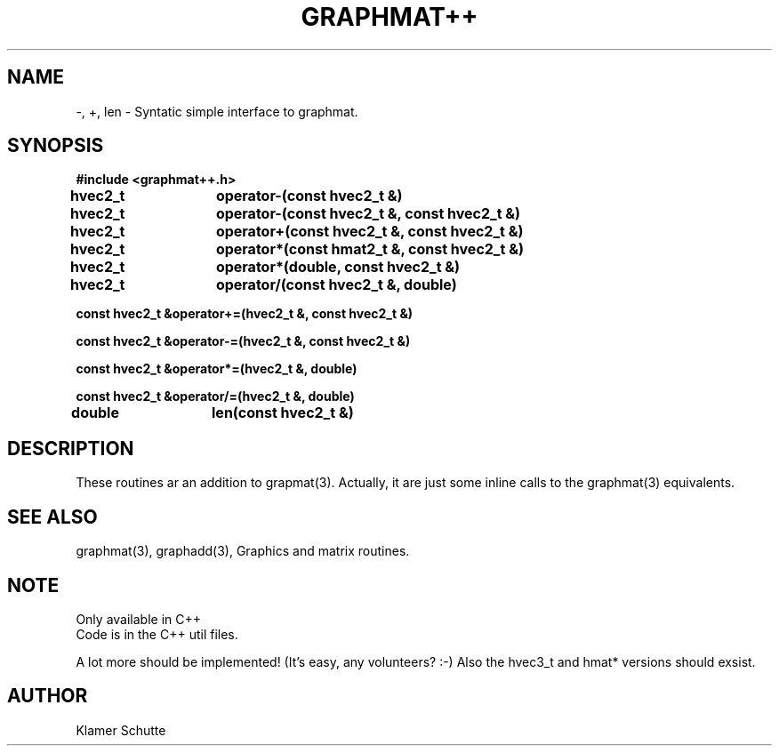 .TH GRAPHMAT++ 3 "20 October 1992"
.SH NAME
-, +, len \- Syntatic simple interface to graphmat.
.nf
.SH SYNOPSIS
.nf
.B #include <graphmat++.h>
.LP
.B hvec2_t	operator-(const hvec2_t &)

.B hvec2_t	operator-(const hvec2_t &, const hvec2_t &)

.B hvec2_t	operator+(const hvec2_t &, const hvec2_t &)

.B hvec2_t	operator*(const hmat2_t &, const hvec2_t &)

.B hvec2_t	operator*(double, const hvec2_t &)

.B hvec2_t	operator/(const hvec2_t &, double)

.B const hvec2_t &operator+=(hvec2_t &, const hvec2_t &)

.B const hvec2_t &operator-=(hvec2_t &, const hvec2_t &)

.B const hvec2_t &operator*=(hvec2_t &, double)

.B const hvec2_t &operator/=(hvec2_t &, double)

.B double	len(const hvec2_t &)

.SH DESCRIPTION
These routines ar an addition to grapmat(3). 
Actually, it are just some inline calls to the graphmat(3) equivalents.

.SH SEE ALSO
graphmat(3), graphadd(3), Graphics and matrix routines.

.SH NOTE
Only available in C++
.br
Code is in the C++ util files.

A lot more should be implemented! (It's easy, any volunteers? :-)
Also the hvec3_t and hmat* versions should exsist.

.SH AUTHOR
Klamer Schutte
